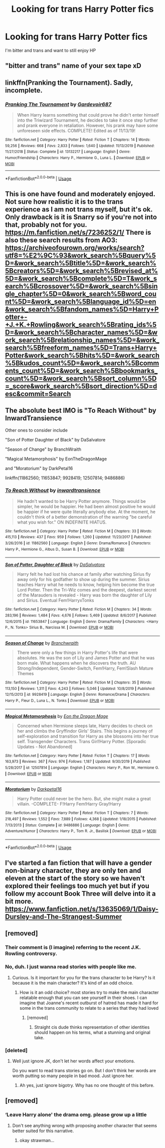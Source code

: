 #+TITLE: Looking for trans Harry Potter fics

* Looking for trans Harry Potter fics
:PROPERTIES:
:Author: sabertoothdiego
:Score: 8
:DateUnix: 1594948383.0
:DateShort: 2020-Jul-17
:FlairText: Request
:END:
I'm bitter and trans and want to still enjoy HP


** "bitter and trans" name of your sex tape xD
:PROPERTIES:
:Author: MrMrRubic
:Score: 4
:DateUnix: 1594987759.0
:DateShort: 2020-Jul-17
:END:


** linkffn(Pranking the Tournament). Sadly, incomplete.
:PROPERTIES:
:Author: OSRS_King_Graham
:Score: 2
:DateUnix: 1594949727.0
:DateShort: 2020-Jul-17
:END:

*** [[https://www.fanfiction.net/s/13132217/1/][*/Pranking The Tournament/*]] by [[https://www.fanfiction.net/u/6295324/Gardevoir687][/Gardevoir687/]]

#+begin_quote
  When Harry learns something that could prove he didn't enter himself into the Triwizard Tournament, he decides to take it once step further and prank everyone in retaliation. However, his prank may have some unforeseen side effects. COMPLETE! Edited as of 11/13/19!
#+end_quote

^{/Site/:} ^{fanfiction.net} ^{*|*} ^{/Category/:} ^{Harry} ^{Potter} ^{*|*} ^{/Rated/:} ^{Fiction} ^{T} ^{*|*} ^{/Chapters/:} ^{14} ^{*|*} ^{/Words/:} ^{59,256} ^{*|*} ^{/Reviews/:} ^{668} ^{*|*} ^{/Favs/:} ^{2,833} ^{*|*} ^{/Follows/:} ^{1,640} ^{*|*} ^{/Updated/:} ^{11/13/2019} ^{*|*} ^{/Published/:} ^{11/27/2018} ^{*|*} ^{/Status/:} ^{Complete} ^{*|*} ^{/id/:} ^{13132217} ^{*|*} ^{/Language/:} ^{English} ^{*|*} ^{/Genre/:} ^{Humor/Friendship} ^{*|*} ^{/Characters/:} ^{Harry} ^{P.,} ^{Hermione} ^{G.,} ^{Luna} ^{L.} ^{*|*} ^{/Download/:} ^{[[http://www.ff2ebook.com/old/ffn-bot/index.php?id=13132217&source=ff&filetype=epub][EPUB]]} ^{or} ^{[[http://www.ff2ebook.com/old/ffn-bot/index.php?id=13132217&source=ff&filetype=mobi][MOBI]]}

--------------

*FanfictionBot*^{2.0.0-beta} | [[https://github.com/tusing/reddit-ffn-bot/wiki/Usage][Usage]]
:PROPERTIES:
:Author: FanfictionBot
:Score: 2
:DateUnix: 1594949749.0
:DateShort: 2020-Jul-17
:END:


** This is one have found and moderately enjoyed. Not sure how realistic it is to the trans experience as I am not trans myself, but it's ok. Only drawback is it is Snarry so if you're not into that, probably not for you. [[https://m.fanfiction.net/s/7236252/1/]] There is also these search results from AO3: [[https://archiveofourown.org/works/search?utf8=%E2%9C%93&work_search%5Bquery%5D=&work_search%5Btitle%5D=&work_search%5Bcreators%5D=&work_search%5Brevised_at%5D=&work_search%5Bcomplete%5D=T&work_search%5Bcrossover%5D=&work_search%5Bsingle_chapter%5D=0&work_search%5Bword_count%5D=&work_search%5Blanguage_id%5D=en&work_search%5Bfandom_names%5D=Harry+Potter+-+J.+K.+Rowling&work_search%5Brating_ids%5D=&work_search%5Bcharacter_names%5D=&work_search%5Brelationship_names%5D=&work_search%5Bfreeform_names%5D=Trans+Harry+Potter&work_search%5Bhits%5D=&work_search%5Bkudos_count%5D=&work_search%5Bcomments_count%5D=&work_search%5Bbookmarks_count%5D=&work_search%5Bsort_column%5D=_score&work_search%5Bsort_direction%5D=desc&commit=Search]]
:PROPERTIES:
:Author: RainbowTotties
:Score: 2
:DateUnix: 1594949843.0
:DateShort: 2020-Jul-17
:END:


** The absolute best IMO is "To Reach Without" by InwardTransience

Other ones to consider include

"Son of Potter Daughter of Black" by DaSalvatore

"Season of Change" by BranchWraith

"Magical Metamorphosis" by EonTheDragonMage

and "Moratorium" by DarkPetal16

linkffn(11862560; 11653847; 9928419; 12507814; 9486886)
:PROPERTIES:
:Author: PrincessApprentice
:Score: 3
:DateUnix: 1594949523.0
:DateShort: 2020-Jul-17
:END:

*** [[https://www.fanfiction.net/s/11862560/1/][*/To Reach Without/*]] by [[https://www.fanfiction.net/u/4677330/inwardtransience][/inwardtransience/]]

#+begin_quote
  He hadn't wanted to be Harry Potter anymore. Things would be simpler, he would be happier. He had been almost positive he would be happier if he were quite literally anybody else. At the moment, he couldn't think of a better demonstration of the warning "be careful what you wish for." ON INDEFINITE HIATUS.
#+end_quote

^{/Site/:} ^{fanfiction.net} ^{*|*} ^{/Category/:} ^{Harry} ^{Potter} ^{*|*} ^{/Rated/:} ^{Fiction} ^{M} ^{*|*} ^{/Chapters/:} ^{33} ^{*|*} ^{/Words/:} ^{415,113} ^{*|*} ^{/Reviews/:} ^{437} ^{*|*} ^{/Favs/:} ^{959} ^{*|*} ^{/Follows/:} ^{1,260} ^{*|*} ^{/Updated/:} ^{11/23/2017} ^{*|*} ^{/Published/:} ^{3/26/2016} ^{*|*} ^{/id/:} ^{11862560} ^{*|*} ^{/Language/:} ^{English} ^{*|*} ^{/Genre/:} ^{Drama/Romance} ^{*|*} ^{/Characters/:} ^{Harry} ^{P.,} ^{Hermione} ^{G.,} ^{Albus} ^{D.,} ^{Susan} ^{B.} ^{*|*} ^{/Download/:} ^{[[http://www.ff2ebook.com/old/ffn-bot/index.php?id=11862560&source=ff&filetype=epub][EPUB]]} ^{or} ^{[[http://www.ff2ebook.com/old/ffn-bot/index.php?id=11862560&source=ff&filetype=mobi][MOBI]]}

--------------

[[https://www.fanfiction.net/s/11653847/1/][*/Son of Potter, Daughter of Black/*]] by [[https://www.fanfiction.net/u/7108591/DaSalvatore][/DaSalvatore/]]

#+begin_quote
  Harry felt he had lost his chance at family after watching Sirius fly away only for his godfather to show up during the summer. Sirius teaches Harry what he needs to know, helping him become the true Lord Potter. Then the Tri-Wiz comes and the deepest, darkest secret of the Marauders is revealed - Harry was born the daughter of Lily and Sirius. Eventual Fem!HarryxTonks
#+end_quote

^{/Site/:} ^{fanfiction.net} ^{*|*} ^{/Category/:} ^{Harry} ^{Potter} ^{*|*} ^{/Rated/:} ^{Fiction} ^{M} ^{*|*} ^{/Chapters/:} ^{34} ^{*|*} ^{/Words/:} ^{283,196} ^{*|*} ^{/Reviews/:} ^{1,484} ^{*|*} ^{/Favs/:} ^{4,676} ^{*|*} ^{/Follows/:} ^{5,469} ^{*|*} ^{/Updated/:} ^{8/6/2017} ^{*|*} ^{/Published/:} ^{12/6/2015} ^{*|*} ^{/id/:} ^{11653847} ^{*|*} ^{/Language/:} ^{English} ^{*|*} ^{/Genre/:} ^{Drama/Family} ^{*|*} ^{/Characters/:} ^{<Harry} ^{P.,} ^{N.} ^{Tonks>} ^{Sirius} ^{B.,} ^{Narcissa} ^{M.} ^{*|*} ^{/Download/:} ^{[[http://www.ff2ebook.com/old/ffn-bot/index.php?id=11653847&source=ff&filetype=epub][EPUB]]} ^{or} ^{[[http://www.ff2ebook.com/old/ffn-bot/index.php?id=11653847&source=ff&filetype=mobi][MOBI]]}

--------------

[[https://www.fanfiction.net/s/9928419/1/][*/Season of Change/*]] by [[https://www.fanfiction.net/u/4507917/Branchwraith][/Branchwraith/]]

#+begin_quote
  There were only a few things in Harry Potter's life that were absolutes. He was the son of Lily and James Potter and that he was born male. What happens when he discovers the truth. AU Strong/Independent, Gender-Switch, Fem!Harry, Fem!Slash Mature Themes
#+end_quote

^{/Site/:} ^{fanfiction.net} ^{*|*} ^{/Category/:} ^{Harry} ^{Potter} ^{*|*} ^{/Rated/:} ^{Fiction} ^{M} ^{*|*} ^{/Chapters/:} ^{35} ^{*|*} ^{/Words/:} ^{113,150} ^{*|*} ^{/Reviews/:} ^{1,311} ^{*|*} ^{/Favs/:} ^{4,243} ^{*|*} ^{/Follows/:} ^{5,046} ^{*|*} ^{/Updated/:} ^{10/8/2019} ^{*|*} ^{/Published/:} ^{12/15/2013} ^{*|*} ^{/id/:} ^{9928419} ^{*|*} ^{/Language/:} ^{English} ^{*|*} ^{/Genre/:} ^{Romance/Drama} ^{*|*} ^{/Characters/:} ^{Harry} ^{P.,} ^{Fleur} ^{D.,} ^{Luna} ^{L.,} ^{N.} ^{Tonks} ^{*|*} ^{/Download/:} ^{[[http://www.ff2ebook.com/old/ffn-bot/index.php?id=9928419&source=ff&filetype=epub][EPUB]]} ^{or} ^{[[http://www.ff2ebook.com/old/ffn-bot/index.php?id=9928419&source=ff&filetype=mobi][MOBI]]}

--------------

[[https://www.fanfiction.net/s/12507814/1/][*/Magical Metamorphosis/*]] by [[https://www.fanfiction.net/u/1195888/Eon-the-Dragon-Mage][/Eon the Dragon Mage/]]

#+begin_quote
  Concerned when Hermione sleeps late, Harry decides to check on her and climbs the Gryffindor Girls' Stairs. This begins a journey of self-exploration and transition for Harry as she blossoms into her true self. Transgender Characters. Trans Girl!Harry Potter. [Sporadic Updates - Not Abandoned]
#+end_quote

^{/Site/:} ^{fanfiction.net} ^{*|*} ^{/Category/:} ^{Harry} ^{Potter} ^{*|*} ^{/Rated/:} ^{Fiction} ^{T} ^{*|*} ^{/Chapters/:} ^{17} ^{*|*} ^{/Words/:} ^{163,973} ^{*|*} ^{/Reviews/:} ^{367} ^{*|*} ^{/Favs/:} ^{974} ^{*|*} ^{/Follows/:} ^{1,187} ^{*|*} ^{/Updated/:} ^{9/30/2019} ^{*|*} ^{/Published/:} ^{5/28/2017} ^{*|*} ^{/id/:} ^{12507814} ^{*|*} ^{/Language/:} ^{English} ^{*|*} ^{/Characters/:} ^{Harry} ^{P.,} ^{Ron} ^{W.,} ^{Hermione} ^{G.} ^{*|*} ^{/Download/:} ^{[[http://www.ff2ebook.com/old/ffn-bot/index.php?id=12507814&source=ff&filetype=epub][EPUB]]} ^{or} ^{[[http://www.ff2ebook.com/old/ffn-bot/index.php?id=12507814&source=ff&filetype=mobi][MOBI]]}

--------------

[[https://www.fanfiction.net/s/9486886/1/][*/Moratorium/*]] by [[https://www.fanfiction.net/u/2697189/Darkpetal16][/Darkpetal16/]]

#+begin_quote
  Harry Potter could never be the hero. But, she might make a great villain. -COMPLETE- F!Harry Fem!Harry Gray!Harry
#+end_quote

^{/Site/:} ^{fanfiction.net} ^{*|*} ^{/Category/:} ^{Harry} ^{Potter} ^{*|*} ^{/Rated/:} ^{Fiction} ^{T} ^{*|*} ^{/Chapters/:} ^{7} ^{*|*} ^{/Words/:} ^{218,497} ^{*|*} ^{/Reviews/:} ^{1,552} ^{*|*} ^{/Favs/:} ^{7,889} ^{*|*} ^{/Follows/:} ^{4,368} ^{*|*} ^{/Updated/:} ^{1/18/2015} ^{*|*} ^{/Published/:} ^{7/13/2013} ^{*|*} ^{/Status/:} ^{Complete} ^{*|*} ^{/id/:} ^{9486886} ^{*|*} ^{/Language/:} ^{English} ^{*|*} ^{/Genre/:} ^{Adventure/Humor} ^{*|*} ^{/Characters/:} ^{Harry} ^{P.,} ^{Tom} ^{R.} ^{Jr.,} ^{Basilisk} ^{*|*} ^{/Download/:} ^{[[http://www.ff2ebook.com/old/ffn-bot/index.php?id=9486886&source=ff&filetype=epub][EPUB]]} ^{or} ^{[[http://www.ff2ebook.com/old/ffn-bot/index.php?id=9486886&source=ff&filetype=mobi][MOBI]]}

--------------

*FanfictionBot*^{2.0.0-beta} | [[https://github.com/tusing/reddit-ffn-bot/wiki/Usage][Usage]]
:PROPERTIES:
:Author: FanfictionBot
:Score: 2
:DateUnix: 1594949555.0
:DateShort: 2020-Jul-17
:END:


** I've started a fan fiction that will have a gender non-binary character, they are only ten and eleven at the start of the story so we haven't explored their feelings too much yet but if you follow my account Book Three will delve into it a bit more. [[https://www.fanfiction.net/s/13635069/1/Daisy-Dursley-and-The-Strangest-Summer]]
:PROPERTIES:
:Author: LyannaCeltiger88
:Score: 1
:DateUnix: 1594991109.0
:DateShort: 2020-Jul-17
:END:


** [removed]
:PROPERTIES:
:Score: -1
:DateUnix: 1594948669.0
:DateShort: 2020-Jul-17
:END:

*** Their comment is (I imagine) referring to the recent J.K. Rowling controversy.
:PROPERTIES:
:Author: PrincessApprentice
:Score: 8
:DateUnix: 1594949639.0
:DateShort: 2020-Jul-17
:END:


*** No, duh. I just wanna read stories with people like me.
:PROPERTIES:
:Author: sabertoothdiego
:Score: 7
:DateUnix: 1594949166.0
:DateShort: 2020-Jul-17
:END:

**** Curious. Is it important for you for the trans character to be Harry? Is it because it is the main character? It's kind of an odd choice.
:PROPERTIES:
:Author: Jon_Riptide
:Score: -6
:DateUnix: 1594949371.0
:DateShort: 2020-Jul-17
:END:

***** How is it an odd choice? most stories try to make the main character relatable enough that you can see yourself in their shoes. I can imagine that Joanne's recent outburst of hatred has made it hard for some in the trans community to relate to a series that they had loved
:PROPERTIES:
:Author: thisdude4_LU
:Score: 9
:DateUnix: 1594951067.0
:DateShort: 2020-Jul-17
:END:

****** [removed]
:PROPERTIES:
:Score: -6
:DateUnix: 1594951863.0
:DateShort: 2020-Jul-17
:END:

******* Straight cis dude thinks representation of other identities should happen on his terms, what a stunning and original take.
:PROPERTIES:
:Author: denarii
:Score: 5
:DateUnix: 1595003667.0
:DateShort: 2020-Jul-17
:END:


*** [deleted]
:PROPERTIES:
:Score: 0
:DateUnix: 1594949384.0
:DateShort: 2020-Jul-17
:END:

**** Well just ignore JK, don't let her words affect your emotions.

Do you want to read trans stories go on. But I don't think her words are worth putting so many people in bad mood. Just ignore her.
:PROPERTIES:
:Author: Jon_Riptide
:Score: -1
:DateUnix: 1594949537.0
:DateShort: 2020-Jul-17
:END:

***** Ah yes, just ignore bigotry. Why has no one thought of this before.
:PROPERTIES:
:Author: BlueJFisher
:Score: 4
:DateUnix: 1595001163.0
:DateShort: 2020-Jul-17
:END:


** [removed]
:PROPERTIES:
:Score: -1
:DateUnix: 1594951150.0
:DateShort: 2020-Jul-17
:END:

*** ‘Leave Harry alone' the drama omg. please grow up a little
:PROPERTIES:
:Author: BlueJFisher
:Score: 1
:DateUnix: 1595001217.0
:DateShort: 2020-Jul-17
:END:

**** Don't see anything wrong with proposing another character that seems better suited for this narrative.
:PROPERTIES:
:Author: Jon_Riptide
:Score: -2
:DateUnix: 1595004162.0
:DateShort: 2020-Jul-17
:END:

***** okay strawman...
:PROPERTIES:
:Author: BlueJFisher
:Score: 2
:DateUnix: 1595006294.0
:DateShort: 2020-Jul-17
:END:
